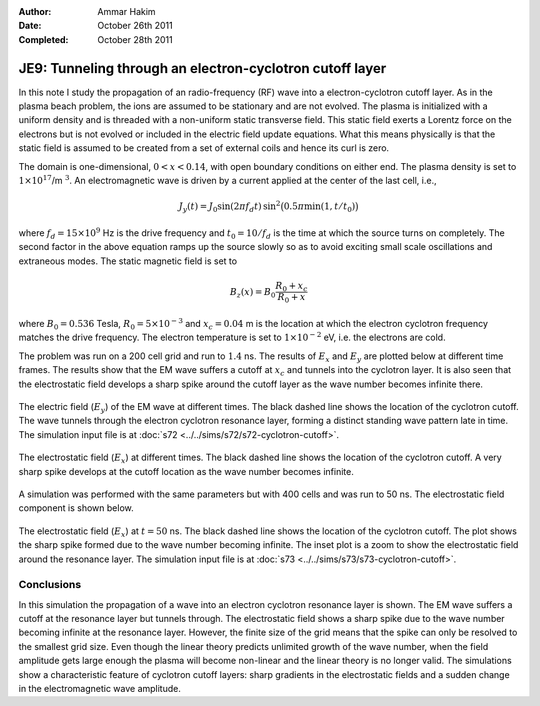 :Author: Ammar Hakim
:Date: October 26th 2011
:Completed: October 28th 2011

JE9: Tunneling through an electron-cyclotron cutoff layer
=========================================================

In this note I study the propagation of an radio-frequency (RF) wave
into a electron-cyclotron cutoff layer. As in the plasma beach
problem, the ions are assumed to be stationary and are not
evolved. The plasma is initialized with a uniform density and is
threaded with a non-uniform static transverse field. This static field
exerts a Lorentz force on the electrons but is not evolved or included
in the electric field update equations. What this means physically is
that the static field is assumed to be created from a set of external
coils and hence its curl is zero.

The domain is one-dimensional, :math:`0 <x < 0.14`, with open boundary
conditions on either end. The plasma density is set to
:math:`1\times10^{17}`/m :math:`^3`. An electromagnetic wave is driven
by a current applied at the center of the last cell, i.e.,

.. math::

  J_y(t) = J_0\sin(2\pi f_d t)\thinspace
  \sin^2\big(0.5\pi \min(1, t/t_0)\big)

where :math:`f_d = 15\times 10^9` Hz is the drive frequency and
:math:`t_0=10/f_d` is the time at which the source turns on
completely. The second factor in the above equation ramps up the
source slowly so as to avoid exciting small scale oscillations and
extraneous modes. The static magnetic field is set to

.. math::

  B_z(x) = B_0\frac{R_0+x_c}{R_0+x}

where :math:`B_0 = 0.536` Tesla, :math:`R_0 = 5\times10^{-3}` and
:math:`x_c = 0.04` m is the location at which the electron cyclotron
frequency matches the drive frequency. The electron temperature is set
to :math:`1\times10^{-2}` eV, i.e. the electrons are cold.

The problem was run on a 200 cell grid and run to :math:`1.4` ns. The
results of :math:`E_x` and :math:`E_y` are plotted below at different
time frames. The results show that the EM wave suffers a cutoff at
:math:`x_c` and tunnels into the cyclotron layer. It is also seen that
the electrostatic field develops a sharp spike around the cutoff layer
as the wave number becomes infinite there.

.. figure:: s72-Ey.png
  :width: 100%
  :align: center

  The electric field (:math:`E_y`) of the EM wave at different
  times. The black dashed line shows the location of the cyclotron
  cutoff. The wave tunnels through the electron cyclotron resonance
  layer, forming a distinct standing wave pattern late in time. The
  simulation input file is at :doc:`s72
  <../../sims/s72/s72-cyclotron-cutoff>`.

.. figure:: s72-Ex.png
  :width: 100%
  :align: center

  The electrostatic field (:math:`E_x`) at different times. The black
  dashed line shows the location of the cyclotron cutoff. A very sharp
  spike develops at the cutoff location as the wave number becomes
  infinite.

A simulation was performed with the same parameters but with 400 cells
and was run to 50 ns. The electrostatic field component is shown
below.

.. figure:: s73-Ex-inset.png
  :width: 100%
  :align: center

  The electrostatic field (:math:`E_x`) at :math:`t=50` ns. The black
  dashed line shows the location of the cyclotron cutoff. The plot
  shows the sharp spike formed due to the wave number becoming
  infinite. The inset plot is a zoom to show the electrostatic field
  around the resonance layer. The simulation input file is at
  :doc:`s73 <../../sims/s73/s73-cyclotron-cutoff>`.

Conclusions
-----------

In this simulation the propagation of a wave into an electron
cyclotron resonance layer is shown. The EM wave suffers a cutoff at
the resonance layer but tunnels through. The electrostatic field shows
a sharp spike due to the wave number becoming infinite at the
resonance layer. However, the finite size of the grid means that the
spike can only be resolved to the smallest grid size. Even though the
linear theory predicts unlimited growth of the wave number, when the
field amplitude gets large enough the plasma will become non-linear
and the linear theory is no longer valid. The simulations show a
characteristic feature of cyclotron cutoff layers: sharp gradients in
the electrostatic fields and a sudden change in the electromagnetic
wave amplitude.
